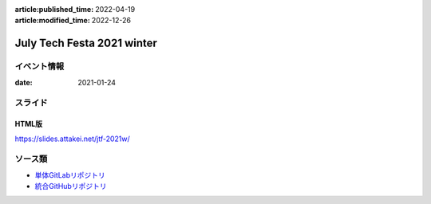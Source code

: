 :article:published_time: 2022-04-19
:article:modified_time: 2022-12-26

===========================
July Tech Festa 2021 winter
===========================

イベント情報
============

:date: 2021-01-24

スライド
========

.. container:: has-text-centered

    .. oembed:: https://speakerdeck.com/attakei/you-can-presentation-too-by-sphinx

HTML版
------

https://slides.attakei.net/jtf-2021w/

ソース類
========

* `単体GitLabリポジトリ <https://gitlab.com/attakei.net/slides/jtf-2021w>`_
* `統合GitHubリポジトリ <https://github.com/attakei/slides>`_
